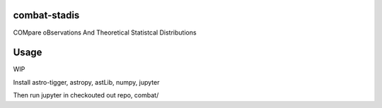 =============
combat-stadis
=============
COMpare oBservations And Theoretical Statistcal Distributions

=====
Usage
=====

WIP

Install astro-tigger, astropy, astLib, numpy, jupyter

Then run jupyter in checkouted out repo, combat/
